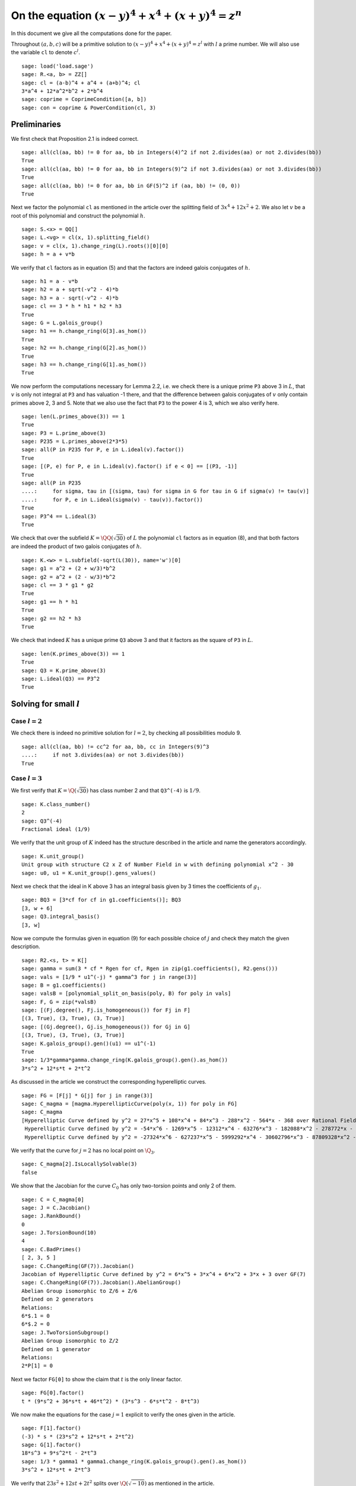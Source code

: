 =======================================================
 On the equation :math:`(x-y)^4 + x^4 + (x+y)^4 = z^n`
=======================================================

In this document we give all the computations done for the paper.

.. linkall

Throughout :math:`(a, b, c)` will be a primitive solution to
:math:`(x-y)^4 + x^4 + (x+y)^4 = z^l` with :math:`l` a prime
number. We will also use the variable ``cl`` to denote :math:`c^l`.

::

   sage: load('load.sage')
   sage: R.<a, b> = ZZ[]
   sage: cl = (a-b)^4 + a^4 + (a+b)^4; cl
   3*a^4 + 12*a^2*b^2 + 2*b^4
   sage: coprime = CoprimeCondition([a, b])
   sage: con = coprime & PowerCondition(cl, 3)

Preliminaries
=============

We first check that Proposition 2.1 is indeed correct.

::

   sage: all(cl(aa, bb) != 0 for aa, bb in Integers(4)^2 if not 2.divides(aa) or not 2.divides(bb))
   True
   sage: all(cl(aa, bb) != 0 for aa, bb in Integers(9)^2 if not 3.divides(aa) or not 3.divides(bb))
   True
   sage: all(cl(aa, bb) != 0 for aa, bb in GF(5)^2 if (aa, bb) != (0, 0))
   True

Next we factor the polynomial ``cl`` as mentioned in the article over
the splitting field of :math:`3 x^4 + 12 x^2 + 2`. We also let
:math:`v` be a root of this polynomial and construct the polynomial
:math:`h`.

::

   sage: S.<x> = QQ[]
   sage: L.<vg> = cl(x, 1).splitting_field()
   sage: v = cl(x, 1).change_ring(L).roots()[0][0]
   sage: h = a + v*b

We verify that ``cl`` factors as in equation (5) and that the factors
are indeed galois conjugates of :math:`h`.

::

   sage: h1 = a - v*b
   sage: h2 = a + sqrt(-v^2 - 4)*b
   sage: h3 = a - sqrt(-v^2 - 4)*b
   sage: cl == 3 * h * h1 * h2 * h3
   True
   sage: G = L.galois_group()
   sage: h1 == h.change_ring(G[3].as_hom())
   True
   sage: h2 == h.change_ring(G[2].as_hom())
   True
   sage: h3 == h.change_ring(G[1].as_hom())
   True

We now perform the computations necessary for Lemma 2.2, i.e. we check
there is a unique prime ``P3`` above 3 in :math:`L`, that :math:`v` is
only not integral at ``P3`` and has valuation -1 there, and that the
difference between galois conjugates of :math:`v` only contain primes
above 2, 3 and 5. Note that we also use the fact that ``P3`` to the
power 4 is 3, which we also verify here.

::

   sage: len(L.primes_above(3)) == 1
   True
   sage: P3 = L.prime_above(3)
   sage: P235 = L.primes_above(2*3*5)
   sage: all(P in P235 for P, e in L.ideal(v).factor())
   True
   sage: [(P, e) for P, e in L.ideal(v).factor() if e < 0] == [(P3, -1)]
   True
   sage: all(P in P235
   ....:     for sigma, tau in [(sigma, tau) for sigma in G for tau in G if sigma(v) != tau(v)]
   ....:     for P, e in L.ideal(sigma(v) - tau(v)).factor())
   True
   sage: P3^4 == L.ideal(3)
   True

We check that over the subfield :math:`K = \QQ(\sqrt{30})` of
:math:`L` the polynomial ``cl`` factors as in equation (8), and that
both factors are indeed the product of two galois conjugates of
:math:`h`.

::

   sage: K.<w> = L.subfield(-sqrt(L(30)), name='w')[0]
   sage: g1 = a^2 + (2 + w/3)*b^2
   sage: g2 = a^2 + (2 - w/3)*b^2
   sage: cl == 3 * g1 * g2
   True
   sage: g1 == h * h1
   True
   sage: g2 == h2 * h3
   True

We check that indeed :math:`K` has a unique prime ``Q3`` above 3 and
that it factors as the square of ``P3`` in :math:`L`.

::

   sage: len(K.primes_above(3)) == 1
   True
   sage: Q3 = K.prime_above(3)
   sage: L.ideal(Q3) == P3^2
   True

Solving for small :math:`l`
===========================

Case :math:`l = 2`
------------------

We check there is indeed no primitive solution for :math:`l = 2`,
by checking all possibilities modulo 9.

::

   sage: all(cl(aa, bb) != cc^2 for aa, bb, cc in Integers(9)^3
   ....:     if not 3.divides(aa) or not 3.divides(bb))
   True

Case :math:`l = 3`
------------------

We first verify that :math:`K = \Q(\sqrt{30})` has class number 2 and
that ``Q3^(-4)`` is :math:`1/9`.

::

   sage: K.class_number()
   2
   sage: Q3^(-4)
   Fractional ideal (1/9)
   
We verify that the unit group of :math:`K` indeed has the structure
described in the article and name the generators accordingly.

::

   sage: K.unit_group()
   Unit group with structure C2 x Z of Number Field in w with defining polynomial x^2 - 30
   sage: u0, u1 = K.unit_group().gens_values()

Next we check that the ideal in K above 3 has an integral basis given
by 3 times the coefficients of :math:`g_1`.

::

   sage: BQ3 = [3*cf for cf in g1.coefficients()]; BQ3
   [3, w + 6]
   sage: Q3.integral_basis()
   [3, w]

Now we compute the formulas given in equation (9) for each possible
choice of :math:`j` and check they match the given description.

::

   sage: R2.<s, t> = K[]
   sage: gamma = sum(3 * cf * Rgen for cf, Rgen in zip(g1.coefficients(), R2.gens()))
   sage: vals = [1/9 * u1^(-j) * gamma^3 for j in range(3)]
   sage: B = g1.coefficients()
   sage: valsB = [polynomial_split_on_basis(poly, B) for poly in vals]
   sage: F, G = zip(*valsB)
   sage: [(Fj.degree(), Fj.is_homogeneous()) for Fj in F]
   [(3, True), (3, True), (3, True)]
   sage: [(Gj.degree(), Gj.is_homogeneous()) for Gj in G]
   [(3, True), (3, True), (3, True)]
   sage: K.galois_group().gen()(u1) == u1^(-1)
   True
   sage: 1/3*gamma*gamma.change_ring(K.galois_group().gen().as_hom())
   3*s^2 + 12*s*t + 2*t^2
   
As discussed in the article we construct the corresponding
hyperelliptic curves.

::

   sage: FG = [F[j] * G[j] for j in range(3)]
   sage: C_magma = [magma.HyperellipticCurve(poly(x, 1)) for poly in FG]
   sage: C_magma
   [Hyperelliptic Curve defined by y^2 = 27*x^5 + 108*x^4 + 84*x^3 - 288*x^2 - 564*x - 368 over Rational Field,
    Hyperelliptic Curve defined by y^2 = -54*x^6 - 1269*x^5 - 12312*x^4 - 63276*x^3 - 182088*x^2 - 278772*x - 177760 over Rational Field,
    Hyperelliptic Curve defined by y^2 = -27324*x^6 - 627237*x^5 - 5999292*x^4 - 30602796*x^3 - 87809328*x^2 - 134374452*x - 85680336 over Rational Field]

We verify that the curve for :math:`j = 2` has no local point on
:math:`\Q_3`.

::

   sage: C_magma[2].IsLocallySolvable(3)
   false
   
We show that the Jacobian for the curve :math:`C_0` has only
two-torsion points and only 2 of them.

::

   sage: C = C_magma[0]
   sage: J = C.Jacobian()
   sage: J.RankBound()
   0
   sage: J.TorsionBound(10)
   4
   sage: C.BadPrimes()
   [ 2, 3, 5 ]
   sage: C.ChangeRing(GF(7)).Jacobian()
   Jacobian of Hyperelliptic Curve defined by y^2 = 6*x^5 + 3*x^4 + 6*x^2 + 3*x + 3 over GF(7)
   sage: C.ChangeRing(GF(7)).Jacobian().AbelianGroup()
   Abelian Group isomorphic to Z/6 + Z/6
   Defined on 2 generators
   Relations:
   6*$.1 = 0
   6*$.2 = 0
   sage: J.TwoTorsionSubgroup()
   Abelian Group isomorphic to Z/2
   Defined on 1 generator
   Relations:
   2*P[1] = 0

Next we factor ``FG[0]`` to show the claim that :math:`t` is the only
linear factor.

::

   sage: FG[0].factor()
   t * (9*s^2 + 36*s*t + 46*t^2) * (3*s^3 - 6*s*t^2 - 8*t^3)

We now make the equations for the case :math:`j = 1` explicit to
verify the ones given in the article.

::

   sage: F[1].factor()
   (-3) * s * (23*s^2 + 12*s*t + 2*t^2)
   sage: G[1].factor()
   18*s^3 + 9*s^2*t - 2*t^3
   sage: 1/3 * gamma1 * gamma1.change_ring(K.galois_group().gen().as_hom())
   3*s^2 + 12*s*t + 2*t^3

We verify that :math:`23 s^2 + 12 s t + 2 t^2` splits over
:math:`\Q(\sqrt{-10})` as mentioned in the article.

::

   sage: Qm10.<sqrtm10> = QuadraticField(-10)
   sage: beta = 3 + sqrtm10 / 2
   sage: beta_bar = Qm10.galois_group().gen()(beta)
   sage: 2 * (beta*s + t) * (beta_bar*s + t)
   23*s^2 + 12*s*t + 2*t^2

Next we check the last few details for the case :math:`l=3`.  The
unique prime above 3 in :math:`\Q(\sqrt{-10})` has norm 9.

::

   sage: len(Qm10.primes_above(3))
   1
   sage: Qm10.prime_above(3).norm()
   9

:math:`\beta` minus its conjugate is :math:`\sqrt{-10}`.

::

   sage: beta - beta_bar
   sqrtm10

The unique prime above 2 in :math:`\Q(\sqrt{-10})` is not principal.

::

   sage: len(Qm10.primes_above(2))
   1
   sage: Qm10.prime_above(2).is_principal()
   False

The field :math:`\Q(\sqrt{-10})` has class number 2

::

   sage: Qm10.class_number()
   2

Case :math:`l = 5`
------------------

We first check that ``P3^4`` is the principal ideal :math:`(3)` and
that 5 does not divide the order of the class group of :math:`L`.

::

   sage: P3^4
   Fractional ideal (3)
   sage: 5.divides(L.class_number())
   False

Next we check that the arguments given hold true if we replace
:math:`L` with the subfield :math:`\QQ(v)`. Since :math:`h` can be
defined over this subfield all we have to check is that the prime
above 3 in :math:`\QQ(v)` factors as ``P3`` in :math:`L` and that 5
again does not divide the order of the class group.

::

   sage: Qv = L.subfield(v, names='v')[0]
   sage: L.ideal(Qv.prime_above(3)) == P3
   True
   sage: 5.divides(Qv.class_number())
   False

We quickly verify that :math:`\QQ(v)` has degree 4 and parametrize the
elements of its ring of integers.

::

   sage: Qv.degree()
   4
   sage: R4.<s1, s2, s3, s4> = QQ[]
   sage: gamma = 1/3 * sum(product(term) for term in zip(R4.gens(), Qv.integral_basis()))

We check that the unit group of :math:`\QQ(v)` is indeed generated by
two generators ``u0`` and ``u1``, where ``u0`` = -1 and ``u1`` has
infinite order.

::

   sage: len(Qv.unit_group().gens())
   2
   sage: u0, u1 = Qv.unit_group().gens_values()
   sage: u0 == -1
   True
   sage: u1.multiplicative_order()
   +Infinity

We now generate the possible values of :math:`h(a, b)` inside
:math:`\QQ(v)`.

::

   sage: vals = [3 * u1^i * gamma^5 for i in range(5)]

Now we express each of these values in terms of the basis :math:`( 1,
v, v^2, v^3 )`.

::

   sage: B = [Qv(1), Qv(v), Qv(v)^2, Qv(v)^3]
   sage: valsB = [polynomial_split_on_basis(val, B) for val in vals]

Since each value is equal to :math:`h(a, b) = a + b v + 0 v^2 + 0 v^3`
with :math:`a` and :math:`b` integers we obtain for each i four
equations ``a == valsB[i][0]``, ``b == valsB[i][1]``, ``0 ==
valsB[i][2]`` and ``0 == valsB[i][3]`` over the rationals. We show
that these equations are actually integral except at 3.

::

   sage: all(p == 3 for valB in valsB for poly in valB for cf in poly.coefficients()
   ....:     for p in cf.denominator().prime_factors())
   True

This implies that we can consider the equations modulo 5. Now for each
choice of value of :math:`h(a, b)` we can express the value of the
tuple :math:`(a, b)` in a special way using the equations.

::

   sage: valsB5 = [[poly.change_ring(GF(5)) for poly in valB] for valB in valsB]
   sage: (valsB5[0][0],                 valsB5[0][1] -  valsB5[0][3])
   (s1^5 - s3^5, 0)
   sage: (valsB5[1][0] -  valsB5[1][2], valsB5[1][1] +  valsB5[1][3])
   (0, 0)
   sage: (valsB5[2][0] +  valsB5[2][2], valsB5[2][1])
   (0, 0)
   sage: (valsB5[3][0],                 valsB5[3][1] +2*valsB5[3][3])
   (0, 0)
   sage: (valsB5[4][0] +2*valsB5[4][2], valsB5[4][1] +  valsB5[4][3])
   (0, 2*s2^5 + s4^5)

This shows that in three of the five cases both :math:`a` and
:math:`b` must be divisible by 5, but as :math:`a` and :math:`b` are
coprime this is impossible. We are thus left with case 0 and case 4 as
stated in the article.

We take the automorphism :math:`\sigma` of :math:`\QQ(v)` that sends
:math:`v` to :math:`-v` and check that ``g1`` is indeed the product of
:math:`h` and :math:`\sigma(h)`.

::

   sage: sigma = Qv.hom([-Qv(v)])
   sage: g1 == h.change_ring(Qv) * h.change_ring(Qv).change_ring(sigma)
   True

We will construct the parametrizations as described in the article for
the remaining cases. First we parametrize what is called
:math:`\gamma'` and what we shall call ``gamma`` again here.

::

   sage: K.degree()
   2
   sage: R2.<s, t> = QQ[]
   sage: gamma = sum(product(term) for term in zip(R2.gens(), [1, w/3]))

Next we find the possible values for :math:`g_1(a, b)`. Note that we
here only have to consider those units not eliminated by the argument
before.

::

   sage: vals = [9 * K(u1^i * sigma(u1^i)) * gamma^5 for i in [0, 4]]

Next we write each value in terms of the basis given by the
coefficients of ``g1``.

::

   sage: B = g1.coefficients()
   sage: valsB = [polynomial_split_on_basis(val, B) for val in vals]

We verify the validity of equation (10). Note that to compute the
formula for :math:`c` we need that the conjugate of :math:`u'` is its
inverse in each case.
   
::

   sage: F, G = zip(*valsB)
   sage: [Fj.degree() for Fj in F]
   [5, 5]
   sage: [Gj.degree() for Gj in G]
   [5, 5]
   sage: K.galois_group().gen()(K(u1 * sigma(u1))) == K(u1 * sigma(u1))^(-1)
   True
   sage: 3 * gamma * gamma.change_ring(K.galois_group().gen().as_hom())
   3*s^2 - 10*t^2

We construct the hyperelliptic curves described in the article.
::

   sage: FG = [F[j] * G[j] for j in range(len(F))]
   sage: C_magma = [magma.HyperellipticCurve(poly(x, 1)) for poly in FG]
   sage: C_magma
   [Hyperelliptic Curve defined by y^2 = 405*x^9 - 4050*x^8 + 16200*x^7 - 54000*x^6 + 113400*x^5 - 198000*x^4 + 180000*x^3 - 120000*x^2 + 50000*x - 20000 over Rational Field,
    Hyperelliptic Curve defined by y^2 = -3083903014930297409520*x^10 - 56304108214517165808555*x^9 - 462585452239544611432050*x^8 - 2252164328580686632342200*x^7 - 7195773701504027288934000*x^6 - 15765150300064806426395400*x^5 - 23985912338346757629798000*x^4 - 25024048095340962581580000*x^3 - 17132794527390541164120000*x^2 - 6951124470928045161550000*x - 1269095890917817864020000 over Rational Field]

We analyze the Jacobians of these curves to see that the only rational
points on them are two-torsion points and there are only two such
points.

::

   sage: J_magma = [C.Jacobian() for C in C_magma]
   sage: [J.RankBound() for J in J_magma]
   [0, 0]
   sage: [J.TorsionBound(50) for J in J_magma]
   [4, 4]
   sage: all(7 not in C.BadPrimes().sage() for C in C_magma)
   True
   sage: J7 = [C.ChangeRing(GF(7)).Jacobian() for C in C_magma]
   sage: all(not 4.divides(g.Order()) for J in J7 for g in J.AbelianGroup().Generators())
   True

We compute the factors of the product :math:`F G`.

::

   sage: [poly.factor() for poly in FG]
   [(5) * t * (9*s^4 + 60*s^2*t^2 + 20*t^4) * (9*s^5 - 90*s^4*t + 300*s^3*t^2 - 600*s^2*t^3 + 500*s*t^4 - 200*t^5),
    (-5) * (23*s + 42*t) * (201580749*s^4 + 1472068080*s^3*t + 4031233980*s^2*t^2 + 4906429920*s*t^3 + 2239362820*t^4) * (133031294352*s^5 + 1214404012845*s^4*t + 4434376478400*s^3*t^2 + 8096026752300*s^2*t^3 + 7390627464000*s*t^4 + 2698675584100*t^5)]

Lastly we check that the linear factors above indeed give :math:`c`
divisible by 2 or 3.

::

   sage: (3 * gamma * gamma.change_ring(K.galois_group().gen().as_hom()))(s, 0)
   3*s^2
   sage: (3 * gamma * gamma.change_ring(K.galois_group().gen().as_hom()))(42*s, -23*s)
   2*s^2
   
The Frey Curves
===============

First we check the mentioned fact. We take :math:`B_1` and :math:`A`
as variables and will set :math:`B_2 = A^2 - B_1`. We define the
elliptic curve as in section 4.

::

   sage: Rt.<A, B1> = QQ[]
   sage: B2 = A^2 - B1
   sage: E = EllipticCurve([0, 2*A, 0, B1, 0])

Next we check that the invariants are as mentioned

::

   sage: E.discriminant() == 64 * B1^2 * B2
   True
   sage: E.c4() == 16*(B1 + 4*B2)
   True

Next we check that we indeed have that the given linear combinations
of :math:`g_1(a, b)` and :math:`g_2(a, b)` are squares

::

   sage: (1/2 - w/10)*g1 + (1/2 + w/10)*g2 == a^2
   True
   sage: (w/20)*g1 - (w/20)*g2 == b^2
   True

Next we construct the four possible Frey curves that are constructed
from this as mentioned in the article, and also check that in each
pair the two curves are galois conjugates of one another.

::

   sage: E1_ = FreyCurve([0, 2*a, 0, (1/2 - w/10)*g1, 0], condition=con)
   sage: E1__ = FreyCurve([0, 2*a, 0, (1/2 + w/10)*g2, 0], condition=con)
   sage: E2_ = FreyCurve([0, 2*b, 0, (w/20)*g1, 0], condition=con)
   sage: E2__ = FreyCurve([0, 2*b, 0, -(w/20)*g2, 0], condition=con)
   sage: G.<sigma> = K.galois_group()
   sage: E1__.a_invariants() == E1_.change_ring(sigma.as_hom()).a_invariants()
   True
   sage: E2__.a_invariants() == E2_.change_ring(sigma.as_hom()).a_invariants()
   True

We choose the two elliptic curves :math:`E_1'` and :math:`E_2` as
mentioned and twist them by 30 and 20 respectively. We check that we
get the same curves as mentioned in the article.

::

   sage: E1 = FreyCurve(twist_elliptic_curve(E1__, 30), condition=con)
   sage: E2 = FreyCurve(twist_elliptic_curve(E2_, 20), condition=con)
   sage: E1.a_invariants() == (0, 60*a, 0, 30*((15 + 3*w)*a^2 + w*b^2), 0)
   True
   sage: E2.a_invariants() == (0, 40*b, 0, 20*(w*a^2 + (10 + 2*w)*b^2), 0)
   True

Next we check that all the mentioned invariants were computed correctly

::

   sage: E1.discriminant() == - 2^9 * 3^6 * 5^4 * (5 + w) * g1 * g2^2
   True
   sage: E2.discriminant() == - 2^13 * 3 * 5^4 * w * g1^2 * g2
   True
   sage: E1.c4() == - 2^5 * 3^2 * 5 * (5 + w) * ((43 - 8*w)*a^2 + (6 - w)*b^2)
   True
   sage: E2.c4() == - 2^6 * 3^(-1) * 5 * w * (9*a^2 + (18 - 5*w)*b^2)
   True
   sage: E1.j_invariant() == (11 + 2*w) * 2^6 * ((43 - 8*w)*a^2 + (6 - w)*b^2)^3 / (g1 * g2^2)
   True
   sage: E2.j_invariant() == 2^6 * 3^(-3) * (9*a^2 + (18 - 5*w)*b^2)^3 / (g1^2 * g2)
   True

We show that the resultants of :math:`g_1` and :math:`g_2` with the
factors in the numerators of :math:`j_1` and :math:`j_2` are indeed
only divisible by primes dividing 2, 3 or 5, affirming the statement
made in Lemma 4.1. For this we simply compute the prime factors in the
norm, which is sufficient as the numerators are integral and the only
prime at which :math:`g_1` and :math:`g_2` are not integral divides 3.

::

   sage: g1.macaulay_resultant((43 - 8*w)*a^2 + (6 - w)*b^2).norm().factor()
   2^6 * 3^-2 * 5^2
   sage: g1.macaulay_resultant(9*a^2 + (18 - 5*w)*b^2).norm().factor()
   2^14 * 3^2 * 5^2
   sage: g2.macaulay_resultant((43 - 8*w)*a^2 + (6 - w)*b^2).norm().factor()
   2^14 * 3^-2 * 5^2
   sage: g2.macaulay_resultant(9*a^2 + (18 - 5*w)*b^2).norm().factor()
   2^6 * 3^2 * 5^2

A Hilbert modular approach
==========================

We verify Proposition 5.1 by computing the conductors of both curves
and showing they are equal to the mentioned expression.

::

   sage: P2 = K.prime_above(2)
   sage: P3 = K.prime_above(3)
   sage: P5 = K.prime_above(5)
   sage: N1 = E1.conductor(); N1
   Warning: Assuming that a and b are coprime.
   (2, w)^n0*(3)*(5)*Rad_P( ((-233280000*w - 1166400000)) * (a^2 + (1/3*w + 2)*b^2) * (a^2 + (-1/3*w + 2)*b^2)^2 )
    where 
   n0 = 12 if ('a', 'b') == (1, 0) mod 2
        10 if ('a', 'b') == (1, 1) mod 2
   sage: N1.left().value()
   Fractional ideal (960) if ('a', 'b') == (1, 0) mod 2
   Fractional ideal (480) if ('a', 'b') == (1, 1) mod 2
   sage: N1.left().value()[0][0] == P2^12 * P3^2 * P5^2
   True
   sage: N1.left().value()[1][0] == P2^10 * P3^2 * P5^2
   True
   sage: N1.right() == "Rad_P( " + str(E1.discriminant().factor()) + " )"
   True
   sage: N2 = E2.conductor(); N2
   Warning: Assuming that a and b are coprime.
   (640)*Rad_P( ((-15360000*w)) * (a^2 + (-1/3*w + 2)*b^2) * (a^2 + (1/3*w + 2)*b^2)^2 )
   sage: N2.left() == P2^14 * P5^2
   True
   sage: N2.right() == "Rad_P( " + str(E2.discriminant().factor()) + " )"
   True

We perform the computations necessary to find a twist with smaller
conductor. First we test all possible twists that might lower the
level for the prime ``P2`` above 2. The group :math:`K^*/H` is in this
case generated by ``w``, -1, and ``1 + w``.

::

   sage: FreyCurve(twist_elliptic_curve(E1, 1), condition=con).conductor_exponent(P2)
   12 if ('a', 'b') == (1, 0) mod 2
   10 if ('a', 'b') == (1, 1) mod 2
   sage: FreyCurve(twist_elliptic_curve(E1, -1), condition=con).conductor_exponent(P2)
   12 if ('a', 'b') == (1, 0) mod 2
   10 if ('a', 'b') == (1, 1) mod 2
   sage: FreyCurve(twist_elliptic_curve(E1, w), condition=con).conductor_exponent(P2)
   12 if ('a', 'b') == (1, 0) mod 2
   8  if ('a', 'b') == (1, 1) mod 2
   sage: FreyCurve(twist_elliptic_curve(E1, -w), condition=con).conductor_exponent(P2)
   12 if ('a', 'b') == (1, 0) mod 2
   8  if ('a', 'b') == (1, 1) mod 2
   sage: FreyCurve(twist_elliptic_curve(E1, 1+w), condition=con).conductor_exponent(P2)
   12 if ('a', 'b') == (1, 0) mod 2
   10 if ('a', 'b') == (1, 1) mod 2
   sage: FreyCurve(twist_elliptic_curve(E1, -1-w), condition=con).conductor_exponent(P2)
   12 if ('a', 'b') == (1, 0) mod 2
   10 if ('a', 'b') == (1, 1) mod 2
   sage: FreyCurve(twist_elliptic_curve(E1, 30+w), condition=con).conductor_exponent(P2)
   12 if ('a', 'b') == (1, 0) mod 2
   0  if ('a', 'b') == (3, 1), (3, 3) mod 4
   4  if ('a', 'b') == (1, 1), (1, 3) mod 4
   sage: FreyCurve(twist_elliptic_curve(E1, -30-w), condition=con).conductor_exponent(P2)
   12 if ('a', 'b') == (1, 0) mod 2
   0  if ('a', 'b') == (1, 1), (1, 3) mod 4
   4  if ('a', 'b') == (3, 1), (3, 3) mod 4
   sage: FreyCurve(twist_elliptic_curve(E2, 1), condition=con).conductor_exponent(P2)
   14
   sage: FreyCurve(twist_elliptic_curve(E2, -1), condition=con).conductor_exponent(P2)
   14
   sage: FreyCurve(twist_elliptic_curve(E2, w), condition=con).conductor_exponent(P2)
   14
   sage: FreyCurve(twist_elliptic_curve(E2, -w), condition=con).conductor_exponent(P2)
   14
   sage: FreyCurve(twist_elliptic_curve(E2, 1+w), condition=con).conductor_exponent(P2)
   14
   sage: FreyCurve(twist_elliptic_curve(E2, -1-w), condition=con).conductor_exponent(P2)
   14
   sage: FreyCurve(twist_elliptic_curve(E2, 30+w), condition=con).conductor_exponent(P2)
   14
   sage: FreyCurve(twist_elliptic_curve(E2, -30-w), condition=con).conductor_exponent(P2)
   14

We see the best we can do at ``P2`` is as described in the remark.

Now for the prime ``P3`` above 3, the group :math:`K^*/H` is generated
by ``w``.

::
   
   sage: FreyCurve(twist_elliptic_curve(E1, 1), condition=con).conductor_exponent(P3)
   2
   sage: FreyCurve(twist_elliptic_curve(E1, w), condition=con).conductor_exponent(P3)
   2
   sage: FreyCurve(twist_elliptic_curve(E2, 1), condition=con).conductor_exponent(P3)
   0
   sage: FreyCurve(twist_elliptic_curve(E2, w), condition=con).conductor_exponent(P3)
   2

Again we see the best we can do at ``P3`` is as in the remark.

For the prime ``P5`` above 5 the group :math:`K^*/H` is generated by
``w``.

::

   sage: FreyCurve(twist_elliptic_curve(E1, 1), condition=con).conductor_exponent(P5)
   2
   sage: FreyCurve(twist_elliptic_curve(E1, w), condition=con).conductor_exponent(P5)
   2
   sage: FreyCurve(twist_elliptic_curve(E2, 1), condition=con).conductor_exponent(P5)
   2
   sage: FreyCurve(twist_elliptic_curve(E2, w), condition=con).conductor_exponent(P5)
   2

So again the level in the remark is the best we can do at ``P5``.

Lastly we check that the twists mentioned in the remark give the
desired levels.

::

   sage: FreyCurve(twist_elliptic_curve(E1, 6+w), condition=con).conductor()
   Warning: Assuming that a and b are coprime.
   (2, w)^n0*(3)*(5)*Rad_P( ((-509981806080000*w - 2793285388800000)) * (a^2 + (1/3*w + 2)*b^2) * (a^2 + (-1/3*w + 2)*b^2)^2 )
    where 
   n0 = 12 if ('a', 'b') == (1, 0) mod 2
        0  if ('a', 'b') == (3, 1), (3, 3) mod 4
        4  if ('a', 'b') == (1, 1), (1, 3) mod 4
   sage: FreyCurve(twist_elliptic_curve(E1, -6-w), condition=con).conductor()
   Warning: Assuming that a and b are coprime.
   (2, w)^n0*(3)*(5)*Rad_P( ((-509981806080000*w - 2793285388800000)) * (a^2 + (1/3*w + 2)*b^2) * (a^2 + (-1/3*w + 2)*b^2)^2 )
    where 
   n0 = 12 if ('a', 'b') == (1, 0) mod 2
        0  if ('a', 'b') == (1, 1), (1, 3) mod 4
        4  if ('a', 'b') == (3, 1), (3, 3) mod 4

We compute the dimensions of the spaces of Hilbert modular forms
mentioned in the article for the levels given.

::

   sage: magma.HilbertCuspForms(K, N1.left().value()[0][0]).NewSubspace().Dimension()
   826880
   sage: magma.HilbertCuspForms(K, N1.left().value()[1][0]).NewSubspace().Dimension()
   206720
   sage: magma.HilbertCuspForms(K, N2.left()).NewSubspace().Dimension()
   66150
   sage: magma.HilbertCuspForms(K, P3^2*P5^2).NewSubspace().Dimension()
   542

Q-curves
========
   
We turn our two curves into :math:`\QQ` curves.
   
::

   sage: Qm2.<sqrtm2> = QuadraticField(-2)
   sage: G.<sigma> = K.galois_group()
   sage: isogenies = {sigma^0: (QQ(1), 1), sigma^1: (sqrtm2, 2)}
   sage: E1 = FreyQcurve(E1, isogenies=isogenies, condition=con)
   sage: E2 = FreyQcurve(E2, isogenies=isogenies, condition=con)

Basic invariants
----------------

We compute all the data mentioned in Proposition 6.2. First of all the
degree map.

::

   sage: [E1.degree_map(s) for s in G]
   [1, 2]
   sage: [E2.degree_map(s) for s in G]
   [1, 2]

Second the 2-cocyle :math:`c`.
   
::
   
   sage: Kcomp = E1.complete_definition_field()
   sage: ls = list(Kcomp.galois_group())
   sage: [s(sqrt(Kcomp(-2))) / sqrt(Kcomp(-2)) for s in ls]
   [1, 1, -1, -1]
   sage: [s(sqrt(Kcomp(30))) / sqrt(Kcomp(30)) for s in ls]
   [1, -1, 1, -1]
   sage: matrix([[E1.c(s, t) for t in ls] for s in ls])
   [ 1  1  1  1]
   [ 1 -2  1 -2]
   [ 1 -1  1 -1]
   [ 1  2  1  2]
   sage: matrix([[E2.c(s, t) for t in ls] for s in ls])
   [ 1  1  1  1]
   [ 1 -2  1 -2]
   [ 1 -1  1 -1]
   [ 1  2  1  2]
   
Next the definition field and the complete definition field.

::
   
   sage: E1.definition_field().is_isomorphic(QQ[sqrt(30)])
   True
   sage: E2.definition_field().is_isomorphic(QQ[sqrt(30)])
   True
   sage: E1.complete_definition_field().is_isomorphic(QQ[sqrt(30),sqrt(-2)])
   True
   sage: E2.complete_definition_field().is_isomorphic(QQ[sqrt(30),sqrt(-2)])
   True

Next the dual basis.

::

   sage: E1.dual_basis()
   ([30], [2])
   sage: E2.dual_basis()
   ([30], [2])

Lastly a splitting character and the corresponding fields.

::

   sage: E1.splitting_character()
   Dirichlet character modulo 15 of conductor 15 mapping 11 |--> -1, 7 |--> zeta4
   sage: E2.splitting_character()
   Dirichlet character modulo 15 of conductor 15 mapping 11 |--> -1, 7 |--> zeta4
   sage: L15.<zeta15> = CyclotomicField(15)
   sage: Keps = L15.subfield(zeta15 + zeta15^(-1))[0]
   sage: E1.splitting_character_field().is_isomorphic(Keps)
   True
   sage: E2.splitting_character_field().is_isomorphic(Keps)
   True
   sage: Keps.degree()
   4
   sage: Kbeta = composite_field(K, Keps)
   sage: E1.splitting_field().is_isomorphic(Kbeta)
   True
   sage: E2.splitting_field().is_isomorphic(Kbeta)
   True
   sage: Kbeta.degree()
   8
   sage: Kdec = composite_field(QQ[sqrt(-2), sqrt(-3)], Keps)
   sage: E1.decomposition_field().is_isomorphic(Kdec)
   True
   sage: E2.decomposition_field().is_isomorphic(Kdec)
   True
   sage: Kdec.degree()
   16

Finally we verify the inequalities in the remark at the end of this
subsection.

::

   sage: hilbert_symbol(30, 2, 5) != 1
   True
   sage: hilbert_symbol(30, 2, 5) != hilbert_symbol(-1, 30, 5)
   True

A decomposable twist
--------------------

First we compute that the class number of ``Kdec`` is indeed 1.

::

   sage: Kdec.class_number()
   1

Using the code we can directly compute a twist for which the
restriction of scalars decomposes. We compute that the twist factor of
these curves both differs differ by a square from the :math:`\gamma`
given in the article.

::

   sage: f_gamma = x^8 - 40*x^7 - 550*x^6 - 1840*x^5 - 285*x^4 + 3600*x^3 - 1950*x^2 + 200*x + 25
   sage: gamma = f_gamma.change_ring(Kdec).roots()[0][0]
   sage: iota = K.embeddings(E1.decomposition_field())[0]
   sage: E1t = E1.decomposable_twist()
   sage: ((E1t.a2() / E1.a2().change_ring(iota)).numerator().constant_coefficient()
   ....:   / Kdec.embeddings(E1.decomposition_field())[0](gamma)).is_square()
   True
   sage: E2t = E2.decomposable_twist()
   sage: ((E2t.a2() / E2.a2().change_ring(iota)).numerator().constant_coefficient()
   ....:   / Kdec.embeddings(E2.decomposition_field())[0](gamma)).is_square()
   True

Since we work with the twists by :math:`\gamma` we define those twists
and check that the restriction of scalars indeed decomposes, as
claimed in Proposition 6.3.

::

   sage: E1c = E1.twist(gamma)
   sage: E1c.does_decompose()
   True
   sage: E2c = E2.twist(gamma)
   sage: E2c.does_decompose()
   True

As remarked in the article we verify that some of the fields associated
to the twisted curve are indeed different.

::

   sage: E1c.definition_field().is_isomorphic(Kdec.subfield(gamma)[0])
   True
   sage: E2c.definition_field().is_isomorphic(Kdec.subfield(gamma)[0])
   True
   sage: E1c.complete_definition_field().is_isomorphic(Kdec.subfield(gamma)[0])
   True
   sage: E2c.complete_definition_field().is_isomorphic(Kdec.subfield(gamma)[0])
   True
   sage: E1c.splitting_character_field().is_isomorphic(Keps)
   True
   sage: E2c.splitting_character_field().is_isomorphic(Keps)
   True
   sage: E1c.splitting_field().is_isomorphic(Kbeta)
   True
   sage: E2c.splitting_field().is_isomorphic(Kbeta)
   True
   sage: E1c.decomposition_field().is_isomorphic(Kdec.subfield(gamma)[0])
   True
   sage: E2c.decomposition_field().is_isomorphic(Kdec.subfield(gamma)[0])
   True
   sage: Kbeta.is_isomorphic(Kdec.subfield(gamma)[0])
   True

We compute the last data needed to prove Theorem 6.4. That is we
compute the image fields of one splitting map in each galois conjugacy
class of splitting maps. This tells us that the decomposition is as
mentioned in the article.

::

   sage: E1c.splitting_image_field('conjugacy')
   (Cyclotomic Field of order 8 and degree 4,
    Cyclotomic Field of order 8 and degree 4)
   sage: E2c.splitting_image_field('conjugacy')
   (Cyclotomic Field of order 8 and degree 4,
    Cyclotomic Field of order 8 and degree 4)

Modularity of Q-curves
----------------------

For Theorem 6.6 we first compute a splitting character for each
conjugacy class, giving us the characters for the newforms

::

   sage: E1c.splitting_character('conjugacy')
   (Dirichlet character modulo 15 of conductor 15 mapping 11 |--> -1, 7 |--> zeta4,
    Dirichlet character modulo 15 of conductor 15 mapping 11 |--> -1, 7 |--> -zeta4)
   sage: E2c.splitting_character('conjugacy')
   (Dirichlet character modulo 15 of conductor 15 mapping 11 |--> -1, 7 |--> zeta4,
    Dirichlet character modulo 15 of conductor 15 mapping 11 |--> -1, 7 |--> -zeta4)

Next we compute the conductors of the restriction of scalar as
mentioned in the proof.

::

   sage: N1 = E1c.conductor_restriction_of_scalars(); N1
   Warning: Assuming that a and b are coprime.
   2^(4*n0+24)*43046721*244140625*Norm(Rad_P( ((23782266551879220937500/59141881469*azeta1500^7 + 1126822572008348510812500/59141881469*azeta1500^6 + 13988031177932864349750000/59141881469*azeta1500^5 - 59265495307535319274500000/59141881469*azeta1500^4 - 1775371096351391663808000000/59141881469*azeta1500^3 - 1236605090022138111120000000/59141881469*azeta1500^2 + 58326576546407013852786000000/59141881469*azeta1500 + 6699553759806124820472000000/59141881469)) * (a^2 + (1/1001088*azeta1500^7 + 1/111232*azeta1500^6 - 21/27808*azeta1500^5 - 1163/125136*azeta1500^4 + 249/3476*azeta1500^3 + 578/869*azeta1500^2 - 111719/31284*azeta1500 + 8884/2607)*b^2) * (a^2 + (-1/1001088*azeta1500^7 - 1/111232*azeta1500^6 + 21/27808*azeta1500^5 + 1163/125136*azeta1500^4 - 249/3476*azeta1500^3 - 578/869*azeta1500^2 + 111719/31284*azeta1500 + 1544/2607)*b^2)^2 ))
    where 
   n0 = 12 if ('a', 'b') == (1, 0) mod 2
        10 if ('a', 'b') == (1, 1) mod 2
   sage: N2 = E2c.conductor_restriction_of_scalars(); N2
   Warning: Assuming that a and b are coprime.
   1936465405881733890441216000000000000*Norm(Rad_P( ((17973045129994189000000/59141881469*azeta1500^7 + 851560867877408703000000/59141881469*azeta1500^6 + 10570632468562506924000000/59141881469*azeta1500^5 - 44792083812043020808000000/59141881469*azeta1500^4 - 1341640897948993214880000000/59141881469*azeta1500^3 - 934184557863352113984000000/59141881469*azeta1500^2 + 44076529752976112634848000000/59141881469*azeta1500 + 5062815140007181381632000000/59141881469)) * (a^2 + (-1/1001088*azeta1500^7 - 1/111232*azeta1500^6 + 21/27808*azeta1500^5 + 1163/125136*azeta1500^4 - 249/3476*azeta1500^3 - 578/869*azeta1500^2 + 111719/31284*azeta1500 + 1544/2607)*b^2) * (a^2 + (1/1001088*azeta1500^7 + 1/111232*azeta1500^6 - 21/27808*azeta1500^5 - 1163/125136*azeta1500^4 + 249/3476*azeta1500^3 + 578/869*azeta1500^2 - 111719/31284*azeta1500 + 8884/2607)*b^2)^2 ))

We check that this is indeed the same as the expression given in the
proof of Proposition 4.9. For the left side this is an easy check.

::

   sage: N1.left().value()
   49629490343711156465565696000000000000 if ('a', 'b') == (1, 0) mod 2
   193865196655121704943616000000000000   if ('a', 'b') == (1, 1) mod 2
   sage: N1.left().value()[0][0] == 2^72 * 3^16 * 5^12
   True
   sage: N1.left().value()[1][0] == 2^64 * 3^16 * 5^12
   True
   sage: N2.left() == 2^80 * 3^8 * 5^12
   True

For the right side we first note that this is the norm of the radical
of the discriminant outside primes dividing 30.

::

   sage: N1.right() == "Norm(Rad_P( " + str(E1c.discriminant().factor()) + " ))"
   True
   sage: N2.right() == "Norm(Rad_P( " + str(E2c.discriminant().factor()) + " ))"
   True
   sage: (Set(E1c.primes_of_possible_additive_reduction()) ==
   ....:  Set(E1c.definition_field().primes_above(30)))
   True
   sage: (Set(E2c.primes_of_possible_additive_reduction()) ==
   ....:  Set(E2c.definition_field().primes_above(30)))
   True

Next we note that these discriminants are just a product of
:math:`g_1(a, b)`, :math:`g_2(a, b)` and an integral number only
divisible by primes dividing 30.

::

   sage: iota = K.embeddings(E1c.decomposition_field())[0]
   sage: cf = E1c.discriminant() / (g1.change_ring(iota) * g2.change_ring(iota)^2); cf
   (23782266551879220937500/59141881469*azeta1500^7 + 1126822572008348510812500/59141881469*azeta1500^6 + 13988031177932864349750000/59141881469*azeta1500^5 - 59265495307535319274500000/59141881469*azeta1500^4 - 1775371096351391663808000000/59141881469*azeta1500^3 - 1236605090022138111120000000/59141881469*azeta1500^2 + 58326576546407013852786000000/59141881469*azeta1500 + 6699553759806124820472000000/59141881469)
   sage: cf = cf.numerator().constant_coefficient()
   sage: cf.is_integral()
   True
   sage: cf.norm().factor()
   2^72 * 3^48 * 5^48
   sage: cf = E2c.discriminant() / (g1.change_ring(iota)^2 * g2.change_ring(iota)); cf
   (17973045129994189000000/59141881469*azeta1500^7 + 851560867877408703000000/59141881469*azeta1500^6 + 10570632468562506924000000/59141881469*azeta1500^5 - 44792083812043020808000000/59141881469*azeta1500^4 - 1341640897948993214880000000/59141881469*azeta1500^3 - 934184557863352113984000000/59141881469*azeta1500^2 + 44076529752976112634848000000/59141881469*azeta1500 + 5062815140007181381632000000/59141881469)
   sage: cf = cf.numerator().constant_coefficient()
   sage: cf.is_integral()
   True
   sage: cf.norm().factor()
   2^108 * 3^12 * 5^48

This implies that the right side is just the norm of the radical of
:math:`c` outside primes dividing 30. Since the field :math:`K_\beta`
only ramifies at primes dividing 30 and has degree 8, we easily find
that this is simply the radical of :math:`c` over the integers outside
30, to the power 8. We verify that only the primes dividing 30 ramify
and that the degree of :math:`K_\beta` is 8 here.

::

   sage: Kbeta.discriminant().factor()
   2^12 * 3^4 * 5^6
   sage: Kbeta.degree()
   8

To verify the rest of the proof we compute the twists between the
newforms. These are the same as the inverses of the twists between the
corresponding splitting maps which we can compute with respect to the
splitting map computed first.

::

   sage: E1c.twist_character('conjugacy')
   (Dirichlet character modulo 120 of conductor 1 mapping 31 |--> 1, 61 |--> 1, 41 |--> 1, 97 |--> 1,
    Dirichlet character modulo 120 of conductor 40 mapping 31 |--> -1, 61 |--> -1, 41 |--> 1, 97 |--> zeta4)
   sage: E2c.twist_character('conjugacy')
   (Dirichlet character modulo 120 of conductor 1 mapping 31 |--> 1, 61 |--> 1, 41 |--> 1, 97 |--> 1,
    Dirichlet character modulo 120 of conductor 40 mapping 31 |--> -1, 61 |--> -1, 41 |--> 1, 97 |--> zeta4)

We verify that the inverse of the second character in each case is
indeed :math:`\varepsilon_8 \varepsilon_5`, implying the remainder of
the proof to be valid.

::

   sage: chi = E1c.twist_character('conjugacy')[1]^(-1)
   sage: eps8 = [eps for eps in DirichletGroup(8) if eps.conductor() == 8 and eps(-1) == -1][0]
   sage: eps5 = [eps for eps in DirichletGroup(5) if eps.order() == 4]
   sage: chi == eps8.extend(120) * eps5.extend(120)
   True

Level lowering
--------------
    
We now perform the computational part of Theorem 6.7. We check for
:math:`l = 7, 13` that the curve :math:`X_0(2l)` has no :math:`K`
point corresponding to a :math:`\QQ` point on :math:`X_0(2l) / w_2`.

We start with the case :math:`l = 7`, in which the modular curve is an
elliptic curve.

::

   sage: _ = magma.eval("X14 := SmallModularCurve(14);")
   sage: _ = magma.eval("w2 := AtkinLehnerInvolution(X14, 14, 2);")
   sage: print(magma.eval("Genus(X14);"))
   1

The morphism :math:`w_2` is a combination of an isogeny with a
translation. Since :math:`w_2` is an isomorphism, the isogeny must be
an isomorphism as well and :math:`w_2` is essentially defined as a
translation, which is given by where :math:`w2` maps the point at
infinity. We use this to compute the quotient :math:`X_0(14) / w_2` as
the quotient of the curve by the subgroup generated by this point. We
show this is an elliptic curve with 6 :math:`\QQ` points.

::

   sage: _ = magma.eval("P := w2(X14 ! [0, 1, 0]);")
   sage: _ = magma.eval("phi := TwoIsogeny(P);")
   sage: _ = magma.eval("X14modW2 := Codomain(phi);")
   sage: print(magma.eval("Genus(X14modW2)"))
   1
   sage: print(magma.eval("AbelianGroup(X14modW2)"))
   Abelian Group isomorphic to Z/6
   Defined on 1 generator
   Relations:
   6*$.1 = 0
   Mapping from: Abelian Group isomorphic to Z/6
   Defined on 1 generator
   Relations:
   6*$.1 = 0 to Set of points of X14modW2 with coordinates in Rational Field given by a rule [no inverse]
   true true

We now show that we can find two :math:`\QQ(-7)` points on
:math:`X_0(14)` that map to the generator of the :math:`\QQ` points on
this quotient. This proves that all :math:`\QQ` points on the quotient
come from :math:`\QQ(\sqrt{-7})` points and not from :math:`K` points.

::

   sage: _ = magma.eval("L := QuadraticField(-7);")
   sage: _ = magma.eval("X14L := BaseChange(X14, L);")
   sage: _ = magma.eval("phiL := TwoIsogeny(X14L ! P);")
   sage: _ = magma.eval("P1 := Generators(X14L)[1];")
   sage: _ = magma.eval("P2 := Generators(X14L)[2];")
   sage: _ = magma.eval("Q := Generators(X14modW2)[1];")
   sage: print(magma.eval("X14modW2 ! phiL(P1 + P2) eq Q;"))
   true
   sage: print(magma.eval("X14modW2 ! phiL(P1 + 4*P2) eq Q;"))
   true
   sage: print(magma.eval("P1 + P2 eq P1 + 4*P2;"))
   false

We now perform the same procedure for the case :math:`l = 13`, only in
this case the curve :math:`X_0(26)` we start with has genus 2.

::

   sage: _ = magma.eval("X26 := SmallModularCurve(26);")
   sage: _ = magma.eval("w2 := AtkinLehnerInvolution(X26, 26, 2);")
   sage: print(magma.eval("Genus(X26);"))
   2

In this case we can obtain the quotient :math:`X_0(26) / w_2` as the
quotient by the automorphism subgroup generated by :math:`w_2`. This
quotient is an elliptic curve.

::

   sage: _ = magma.eval("G2 := AutomorphismGroup(X26, [w2]);")
   sage: _ = magma.eval("X26modW2, phi := CurveQuotient(G2);")
   sage: print(magma.eval("Genus(X26modW2);"))
   1

We show that the the curve :math:`X_0(26) / w_2` only has three
rational points and explicitly give the 6 points on :math:`X_0(26)`
that lie above them. Four of these points are :math:`\QQ` points and
two are :math:`\QQ(\sqrt{13})`, hence none can be :math:`K` points.

::

   sage: print(magma.eval("AbelianGroup(X26modW2);"))
   Abelian Group isomorphic to Z/3
   Defined on 1 generator
   Relations:
   3*$.1 = 0
   Mapping from: Abelian Group isomorphic to Z/3
   Defined on 1 generator
   Relations:
   3*$.1 = 0 to Set of points of X26modW2 with coordinates in Rational Field given by a rule [no inverse]
   true true
   sage: _ = magma.eval("Q := Generators(X26modW2)[1];")
   sage: print(magma.eval("phi(X26 ! [0, 0, 1]) eq Q;"))
   true
   sage: print(magma.eval("phi(X26 ! [1, 0, 0]) eq Q;"))
   true
   sage: print(magma.eval("phi(X26 ! [0, 1, 1]) eq 2*Q;"))
   true
   sage: print(magma.eval("phi(X26 ! [1, 1, 0]) eq 2*Q;"))
   true
   sage: _ = magma.eval("L<s> := QuadraticField(13);")
   sage: _ = magma.eval("X26L := BaseChange(X26, L);")
   sage: _ = magma.eval("phiL := phi(L);")
   sage: print(magma.eval("X26modW2 ! phiL(X26L ! [1, s, -1]) eq 3*Q;"))
   true
   sage: print(magma.eval("X26modW2 ! phiL(X26L ! [-1, s, 1]) eq 3*Q;"))
   true

Newform elimination
-------------------

Now we perform the computation as mentioned in the last part of
Section 6.5 of the article.

First we load all the newforms corresponding to ``E1c`` and ``E2c``
from the files "tmp/E1.nfs" and "tmp/E2.nfs" respectively. 

::

   sage: nfs1 = E1c.newform_candidates(algorithm='file', path='tmp/E1.nfs')
   sage: nfs2 = E2c.newform_candidates(algorithm='file', path='tmp/E2.nfs')

Now we verify the table of data about these newforms. For each
computed set of newforms we compute in this order: The level of the
newforms, the corresponding character, the dimension of this space of
newforms, the number of galois conjugacy classes of newforms, the
possible sizes of the galois conjugacy classes of newforms, and the
total number of newforms among all conjugacy classes.

::

   sage: eps_m = magma.FullDirichletGroup(15).Elements()[4]
   sage: nfs1[1][0][0].level()
   11520
   sage: eps = nfs1[1][0][0].character(); eps
   Dirichlet character modulo 15 of conductor 15 mapping 11 |--> -1, 7 |--> zeta4
   sage: eps(11) == eps_m(11) and eps(7) == eps_m(7)
   True
   sage: magma.DimensionNewCuspForms(magma.DirichletGroup(nfs1[1][0][0].level(),
   ....: eps_m.CoefficientRing())(eps_m), 2)
   192
   sage: len(nfs1[1][0])
   30
   sage: set(nf.coefficient_field().degree() for nf in nfs1[1][0])
   {4, 8, 16, 24, 32, 48}
   sage: sum(nf.coefficient_field().degree() for nf in nfs1[1][0])
   384
   sage: nfs1[0][0][0].level()
   23040
   sage: eps = nfs1[0][0][0].character(); eps
   Dirichlet character modulo 15 of conductor 15 mapping 11 |--> -1, 7 |--> zeta4
   sage: eps(11) == eps_m(11) and eps(7) == eps_m(7)
   True
   sage: magma.DimensionNewCuspForms(magma.DirichletGroup(nfs1[0][0][0].level(),
   ....: eps_m.CoefficientRing())(eps_m), 2)
   384
   sage: len(nfs1[0][0])
   20
   sage: set(nf.coefficient_field().degree() for nf in nfs1[0][0])
   {8, 40, 48}
   sage: sum(nf.coefficient_field().degree() for nf in nfs1[0][0])
   768
   sage: nfs2[0].level()
   15360
   sage: eps = nfs2[0].character(); eps
   Dirichlet character modulo 15 of conductor 15 mapping 11 |--> -1, 7 |--> zeta4
   sage: eps(11) == eps_m(11) and eps(7) == eps_m(7)
   True
   sage: magma.DimensionNewCuspForms(magma.DirichletGroup(nfs2[0].level(),
   ....: eps_m.CoefficientRing())(eps_m), 2)
   752
   sage: len(nfs2)
   14
   sage: set(nf.coefficient_field().degree() for nf in nfs2)
   {16, 64, 80, 96, 128, 176, 192}
   sage: sum(nf.coefficient_field().degree() for nf in nfs2)
   1504

As we can see the newforms for ``E2c`` have quite large coefficient
fields. The code requires to compute the composite field of these
fields and the image field of the corresponding character which would
take very long using the methods in SAGE. Therefore we help the code
by preloading the fact that the coefficient field already contains the
field of the character. The appropiate embedding data was precomputed
and is loaded from "tmp/nfs1_roots.sobj"

::

   sage: z = load("tmp/nfs1_roots.sobj")
   sage: for i in z:
   ....:     f = nfs2[i]
   ....:     Kf = f.coefficient_field()
   ....:     Lf = f.character().base_ring()
   ....:     mapK = Kf.hom(Kf)
   ....:     iotaf = z[i].parent().hom([Kf.gen()], Kf)
   ....:     mapL = Lf.hom([iotaf(z[i])], Kf)
   ....:     composite_field.cache[((Kf, Lf, True),())] = (Kf, mapK, mapL)
   ....:     composite_field.cache[((Lf, Kf, True),())] = (Kf, mapL, mapK)
   ....:     composite_field.cache[((Kf, Lf, False),())] = Kf
   ....:     composite_field.cache[((Lf, Kf, False),())] = Kf
   ....: 

Now we perform the elimination process described in the article for
both curves separately.

::
   
   sage: nfs1 = eliminate_by_traces(E1c, nfs1, condition=coprime, primes=prime_range(7, 40))
   sage: nfs2 = eliminate_by_traces(E2c, nfs2, condition=coprime, primes=prime_range(7, 40))

Next we eliminate for each newform :math:`g` the prime factors 2, 3,
and 5 from the number :math:`M_g` described in the article.

::

   sage: nfs1 = eliminate_primes(E1c, nfs1, 2*3*5)
   sage: nfs2 = eliminate_primes(E2c, nfs2, 2*3*5)

We check that the number of newforms now remaining matches the claim
in the article.

::

   sage: nfs1[1][0][0][0].level()
   11520
   sage: len(nfs1[1][0])
   14
   sage: nfs1[0][0][0][0].level()
   23040
   sage: len(nfs1[0][0])
   12
   sage: nfs2[0][0].level()
   15360
   sage: len(nfs2)
   7

Lastly we combine all remaining newforms and perform the multi-Frey
elimination resulting in no newforms remaining.

::

   sage: nfs = combine_newforms(nfs1, nfs2)
   sage: nfs = eliminate_by_traces((E1c, E2c), nfs, condition=coprime, primes=prime_range(7, 50))
   sage: nfs
   []
